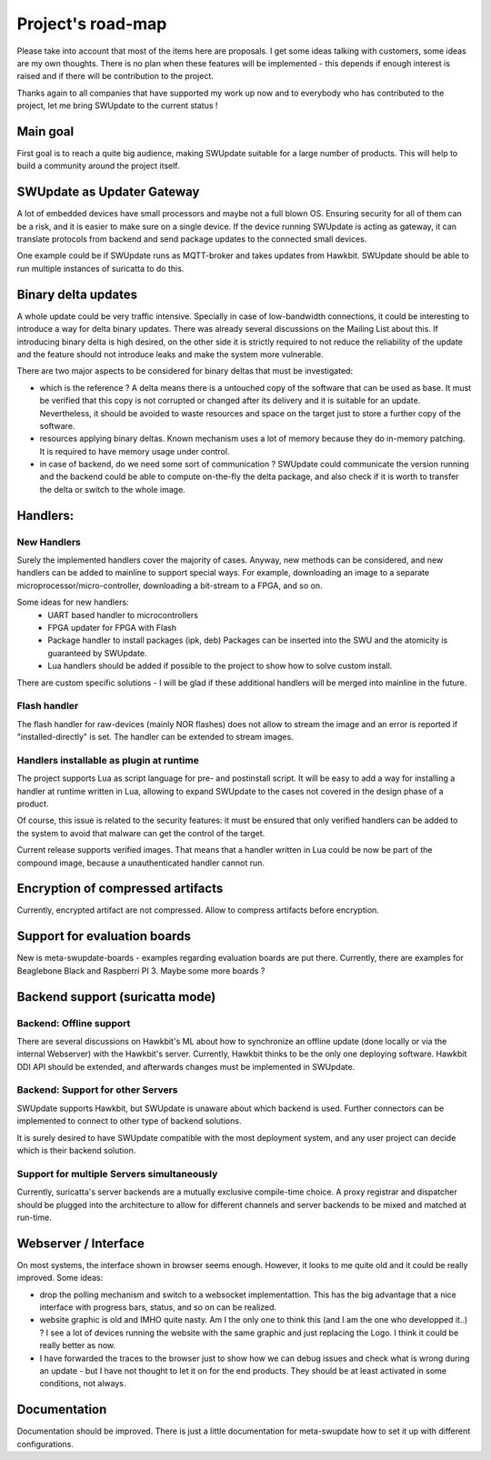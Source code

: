 ==================
Project's road-map
==================

Please take into account that most of the items here are proposals.
I get some ideas talking with customers, some ideas are my own thoughts.
There is no plan when these features will be implemented - this depends
if enough interest is raised and if there will be contribution to the project.

Thanks again to all companies that have supported my work up now and to
everybody who has contributed to the project, let me bring SWUpdate
to the current status !

Main goal
=========

First goal is to reach a quite big audience, making
SWUpdate suitable for a large number of products.
This will help to build a community around the project
itself.

SWUpdate as Updater Gateway
===========================

A lot of embedded devices have small processors and maybe not a full
blown OS. Ensuring security for all of them can be a risk, and it is
easier to make sure on a single device. If the device running SWUpdate is
acting as gateway, it can translate protocols from backend and send
package updates to the connected small devices.

One example could be if SWUpdate runs as MQTT-broker and takes updates
from Hawkbit. SWUpdate should be able to run multiple instances of
suricatta to do this.

Binary delta updates
====================

A whole update could be very traffic intensive. Specially in case
of low-bandwidth connections, it could be interesting to introduce
a way for delta binary updates.
There was already several discussions on the Mailing List about
this. If introducing binary delta is high desired, on the other side
it is strictly required to not reduce the reliability of the update
and the feature should not introduce leaks and make the system
more vulnerable.

There are two major aspects to be considered for binary deltas
that must be investigated:

- which is the reference ? A delta means there is a untouched copy
  of the software that can be used as base. It must be verified
  that this copy is not corrupted or changed after its delivery
  and it is suitable for an update. Nevertheless, it should be
  avoided to waste resources and space on the target just to store
  a further copy of the software.
- resources applying binary deltas. Known mechanism uses a lot of
  memory because they do in-memory patching. It is required to have
  memory usage under control.
- in case of backend, do we need some sort of communication ?
  SWUpdate could communicate the version running and the backend could
  be able to compute on-the-fly the delta package, and also check
  if it is worth to transfer the delta or switch to the whole image.

Handlers:
=========

New Handlers
------------

Surely the implemented handlers cover the majority of cases. Anyway,
new methods can be considered, and new handlers can be added to mainline
to support special ways. For example, downloading an image to a separate
microprocessor/micro-controller, downloading a bit-stream to a FPGA,
and so on.

Some ideas for new handlers:
        - UART based handler to microcontrollers
        - FPGA updater for FPGA with Flash
        - Package handler to install packages (ipk, deb)
          Packages can be inserted into the SWU and the atomicity is
          guaranteed by SWUpdate.
        - Lua handlers should be added if possible to the project
          to show how to solve custom install.

There are custom specific solutions - I will be glad if these additional
handlers will be merged into mainline in the future.

Flash handler
-------------

The flash handler for raw-devices (mainly NOR flashes) does not allow to
stream the image and an error is reported if "installed-directly" is set.
The handler can be extended to stream images.

Handlers installable as plugin at runtime
-----------------------------------------

The project supports Lua as script language for pre- and postinstall
script. It will be easy to add a way for installing a handler at runtime
written in Lua, allowing to expand SWUpdate to the cases not covered
in the design phase of a product.

Of course, this issue is related to the security features: it must be
ensured that only verified handlers can be added to the system to avoid
that malware can get the control of the target.

Current release supports verified images. That means that a handler
written in Lua could be now be part of the compound image, because
a unauthenticated handler cannot run.

Encryption of compressed artifacts
==================================

Currently, encrypted artifact are not compressed. Allow to compress artifacts before encryption.

Support for evaluation boards
=============================

New is meta-swupdate-boards - examples regarding evaluation boards are
put there. Currently, there are examples for Beaglebone Black and
Raspberri PI 3. Maybe some more boards ?

Backend support (suricatta mode)
================================

Backend: Offline support
------------------------

There are several discussions on Hawkbit's ML about how to synchronize
an offline update (done locally or via the internal Webserver) with
the Hawkbit's server. Currently, Hawkbit thinks to be the only one
deploying software. Hawkbit DDI API should be extended, and afterwards
changes must be implemented in SWUpdate.

Backend: Support for other Servers
----------------------------------

SWUpdate supports Hawkbit, but SWUpdate is unaware about which
backend is used. Further connectors can be implemented to connect to
other type of backend solutions.

It is surely desired to have SWUpdate compatible with the most
deployment system, and any user project can decide which is their
backend solution.

Support for multiple Servers simultaneously
-------------------------------------------

Currently, suricatta's server backends are a mutually exclusive
compile-time choice. A proxy registrar and dispatcher should be plugged
into the architecture to allow for different channels and server
backends to be mixed and matched at run-time.

Webserver / Interface
=====================

On most systems, the interface shown in browser seems enough. However, it looks
to me quite old and it could be really improved. Some ideas:

- drop the polling mechanism and switch to a websocket implementattion. This has
  the big advantage that a nice interface with progress bars, status, and so on
  can be realized.
- website graphic is old and IMHO quite nasty. Am I the only one to think this (and I
  am the one who developped it..) ? I see a lot of devices running the website  with the 
  same graphic and just replacing the Logo. I think it could be really better as now.
- I have forwarded the traces to the browser just to show how we can debug issues and
  check what is wrong during an update - but I have not thought to let it on for
  the end products. They should be at least activated in some conditions, not always.

Documentation
=============

Documentation should be improved. There is just a little documentation for meta-swupdate
how to set it up with different configurations.
